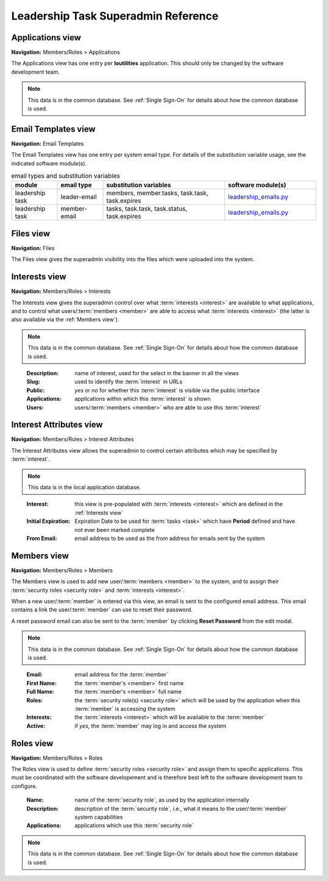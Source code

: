 ===========================================
Leadership Task Superadmin Reference
===========================================

.. _Applications view:

Applications view
====================
**Navigation:** Members/Roles > Applications

The Applications view has one entry per **loutilities** application. This should only be changed by the software development team.

.. note::
    This data is in the common database. See :ref:`Single Sign-On` for details about how the common database is used.

.. image:: images/applications-view.*
    :align: center


.. _Email Templates view:

Email Templates view
======================
**Navigation:** Email Templates

The Email Templates view has one entry per system email type. For details of the substitution variable
usage, see the indicated software module(s).

.. list-table:: email types and substitution variables
    :widths: 15 15 40 30
    :header-rows: 0
    :stub-columns: 0
    :align: center

    *   - **module**
        - **email type**
        - **substitution variables**
        - **software module(s)**
    *   - leadership task
        - leader-email
        - members, member.tasks, task.task, task.expires
        - `leadership_emails.py <https://github.com/louking/members/blob/master/members/scripts/leadership_emails.py>`__
    *   - leadership task
        - member-email
        - tasks, task.task, task.status, task.expires
        - `leadership_emails.py <https://github.com/louking/members/blob/master/members/scripts/leadership_emails.py>`__

.. image:: images/email-templates-view.*
    :align: center


.. _Files view:

Files view
=================
**Navigation:** Files

The Files view gives the superadmin visibility into the files which were uploaded into the system.

.. image:: images/files-view.*
    :align: center


.. _Interests view:

Interests view
===============
**Navigation:** Members/Roles > Interests

The Interests view gives the superadmin control over what :term:`interests <interest>` are available to what
applications, and to control what users/:term:`members <member>` are able to access what :term:`interests <interest>`
(the latter is also available via the :ref:`Members view`).

.. note::
    This data is in the common database. See :ref:`Single Sign-On` for details about how the common database is used.
..

    :Description:
        name of interest, used for the select in the banner in all the views

    :Slug:
        used to identify the :term:`interest` in URLs

    :Public:
        *yes* or *no* for whether this :term:`interest` is visible via the public interface

    :Applications:
        applications within which this :term:`interest` is shown

    :Users:
        users/:term:`members <member>` who are able to use this :term:`interest`

.. image:: images/interests-view.*
    :align: center


.. _Interest Attributes view:

Interest Attributes view
===========================
**Navigation:** Members/Roles > Interest Attributes

The Interest Attributes view allows the superadmin to control certain attributes which may be specified by
:term:`interest`.

.. note::
    This data is in the local application database.
..

    :Interest:
        this view is pre-populated with :term:`interests <interest>` which are defined in the :ref:`Interests view`

    :Initial Expiration:
        Expiration Date to be used for :term:`tasks <task>` which have **Period** defined and have not ever been marked
        complete

    :From Email:
        email address to be used as the from address for emails sent by the system

.. image:: images/interest-attributes-view.*
    :align: center


.. _Members view:

Members view
===============
**Navigation:** Members/Roles > Members

The Members view is used to add new user/:term:`members <member>` to the system, and to assign their
:term:`security roles <security role>` and :term:`interests <interest>`.

When a new user/:term:`member` is entered via this view, an email is sent to the configured email
address. This email contains a link the user/:term:`member` can use to reset their password.

A reset password email can also be sent to the :term:`member` by clicking **Reset Password** from the edit modal.

.. note::
    This data is in the common database. See :ref:`Single Sign-On` for details about how the common database is used.
..

    :Email:
        email address for the :term:`member`

    :First Name:
        the :term:`member's <member>` first name

    :Full Name:
        the :term:`member's <member>` full name

    :Roles:
        the :term:`security role(s) <security role>` which will be used by the application when this
        :term:`member` is accessing the system

    :Interests:
        the :term:`interests <interest>` which will be available to the :term:`member`

    :Active:
        if *yes*, the :term:`member` may log in and access the system

.. image:: images/members-view.*
    :align: center

.. image:: images/members-edit.*
    :align: center


.. _Roles view:

Roles view
=============
**Navigation:** Members/Roles > Roles

The Roles view is used to define :term:`security roles <security role>` and assign them to specific applications.
This must be coordinated with the software developement and is therefore best left to the software development
team to configure.

    :Name:
        name of the :term:`security role`, as used by the application internally

    :Description:
        description of the :term:`security role`, i.e., what it means to the user/:term:`member` system capabilities

    :Applications:
        applications which use this :term:`security role`

.. note::
    This data is in the common database. See :ref:`Single Sign-On` for details about how the common database is used.
..

.. image:: images/roles-view.*
    :align: center

